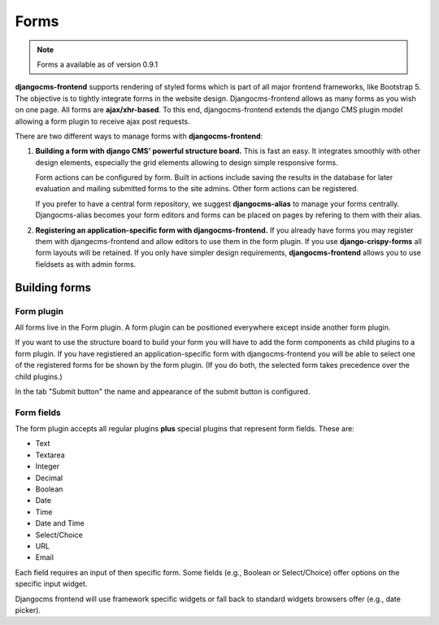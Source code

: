 #######
 Forms
#######

.. note::

    Forms a available as of version 0.9.1


**djangocms-frontend** supports rendering of styled forms which is part of
all major frontend frameworks, like Bootstrap 5. The objective is to tightly
integrate forms in the website design. Djangocms-frontend allows as many forms
as you wish on one page. All forms are **ajax/xhr-based**. To this end,
djangocms-frontend extends the django CMS plugin model allowing a form plugin
to receive ajax post requests.

There are two different ways to manage forms with **djangocms-frontend**:

1. **Building a form with django CMS' powerful structure board.** This is
   fast an easy. It integrates smoothly with other design elements, especially
   the grid elements allowing to design simple responsive forms.

   Form actions can be configured by form. Built in actions include saving the
   results in the database for later evaluation and mailing submitted forms to
   the site admins. Other form actions can be registered.

   If you prefer to have a central form repository, we suggest
   **djangocms-alias** to manage your forms centrally. Djangocms-alias becomes
   your form editors and forms can be placed on pages by refering to them with
   their alias.

2. **Registering an application-specific form with djangocms-frontend.** If you
   already have forms you may register them with djangecms-frontend and allow
   editors to use them in the form plugin. If you use **django-crispy-forms**
   all form layouts will be retained. If you only have simpler design
   requirements, **djangocms-frontend** allows you to use fieldsets as with
   admin forms.

**************
Building forms
**************

Form plugin
===========

All forms live in the Form plugin. A form plugin can be positioned everywhere
except inside another form plugin.

If you want to use the structure board to build your form you will have to add
the form components as child plugins to a form plugin. If you have registiered
an application-specific form with djangocms-frontend you will be able to select
one of the registered forms for be shown by the form plugin. (If you do both,
the selected form takes precedence over the child plugins.)

.. image:: screenshots/form-plugin.png
    :width: 720

In the tab "Submit button" the name and appearance of the submit button is
configured.


Form fields
===========

The form plugin accepts all regular plugins **plus** special plugins that
represent form fields. These are:

* Text
* Textarea
* Integer
* Decimal
* Boolean
* Date
* Time
* Date and Time
* Select/Choice
* URL
* Email

Each field requires an input of then specific form. Some fields (e.g., Boolean
or Select/Choice) offer options on the specific input widget.

Djangocms frontend will use framework specific widgets or fall back to standard
widgets browsers offer (e.g., date picker).

